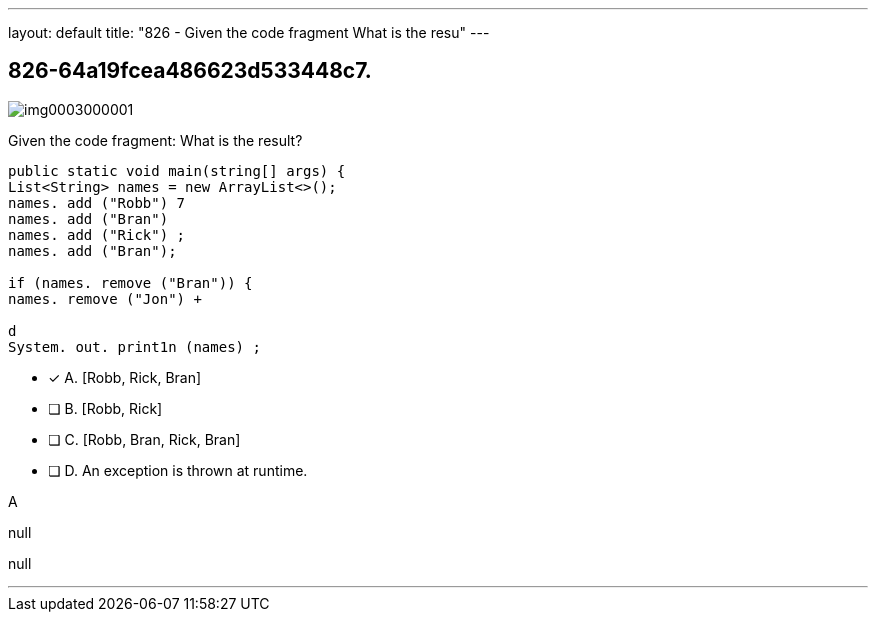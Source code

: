 ---
layout: default 
title: "826 - Given the code fragment
What is the resu"
---


[.question]
== 826-64a19fcea486623d533448c7.



[.image]
--

image::https://eaeastus2.blob.core.windows.net/optimizedimages/static/images/Java-SE-8-Programmer/question/img0003000001.png[]

--


****

[.query]
--
Given the code fragment:
What is the result?


[source,java]
----
public static void main(string[] args) {
List<String> names = new ArrayList<>();
names. add ("Robb") 7
names. add ("Bran")
names. add ("Rick") ;
names. add ("Bran");

if (names. remove ("Bran")) {
names. remove ("Jon") +

d
System. out. print1n (names) ;
----


--

[.list]
--
* [*] A. [Robb, Rick, Bran]
* [ ] B. [Robb, Rick]
* [ ] C. [Robb, Bran, Rick, Bran]
* [ ] D. An exception is thrown at runtime.

--
****

[.answer]
A

[.explanation]
--
null
--

[.ka]
null

'''


